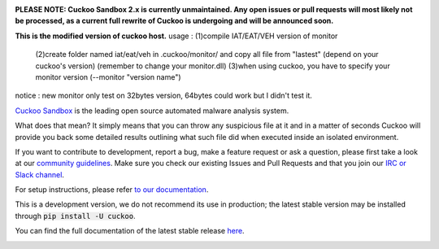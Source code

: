 .. image:: https://cuckoosandbox.org/assets/images/cuckoo-black.png
   :alt: Cuckoo Sandbox
   :target: https://cuckoosandbox.org/

**PLEASE NOTE: Cuckoo Sandbox 2.x is currently unmaintained. Any open issues
or pull requests will most likely not be processed, as a current full rewrite
of Cuckoo is undergoing and will be announced soon.**

**This is the modified version of cuckoo host.**
usage : (1)compile IAT/EAT/VEH version of monitor
        (2)create folder named iat/eat/veh in .cuckoo/monitor/ and copy all file from "lastest" (depend on your cuckoo's version) (remember to change your monitor.dll)
        (3)when using cuckoo, you have to specify your monitor version (--monitor "version name")
notice : new monitor only test on 32bytes version, 64bytes could work but I didn't test it. 

`Cuckoo Sandbox <https://cuckoosandbox.org/>`_ is the leading open source
automated malware analysis system.

What does that mean? It simply means that you can throw any suspicious file at
it and in a matter of seconds Cuckoo will provide you back some detailed
results outlining what such file did when executed inside an isolated
environment.

If you want to contribute to development, report a bug, make a feature request
or ask a question, please first take a look at our `community guidelines`_.
Make sure you check our existing Issues and Pull Requests and that you join
our `IRC or Slack channel <https://cuckoosandbox.org/discussion>`_.

For setup instructions, please refer
`to <https://docs.cuckoosandbox.org/en/latest/installation/host/requirements>`_
`our <https://docs.cuckoosandbox.org/en/latest/installation/host/installation>`_
`documentation <https://docs.cuckoosandbox.org/en/latest/>`_.

This is a development version, we do not recommend its use in production; the
latest stable version may be installed through :code:`pip install -U cuckoo`.

You can find the full documentation of the latest stable release
`here <https://docs.cuckoosandbox.org/en/latest/>`_.

.. image:: https://travis-ci.org/cuckoosandbox/cuckoo.png?branch=master
   :alt: Linux Build Status
   :target: https://travis-ci.org/cuckoosandbox/cuckoo

.. image:: https://ci.appveyor.com/api/projects/status/p892esebjdbhq653/branch/master?svg=true
   :alt: Windows Build Status
   :target: https://ci.appveyor.com/project/jbremer/cuckoo/branch/master

.. image:: https://coveralls.io/repos/github/cuckoosandbox/cuckoo/badge.svg?branch=master
   :alt: Coverage Coverage Status
   :target: https://coveralls.io/github/cuckoosandbox/cuckoo?branch=master

.. image:: https://codecov.io/gh/cuckoosandbox/cuckoo/branch/master/graph/badge.svg
   :alt: Codecov Coverage Status
   :target: https://codecov.io/gh/cuckoosandbox/cuckoo

.. _`community guidelines`: https://docs.cuckoosandbox.org/en/latest/introduction/community.html
.. _`contribution requirements`: http://www.cuckoofoundation.org/contribute.html
